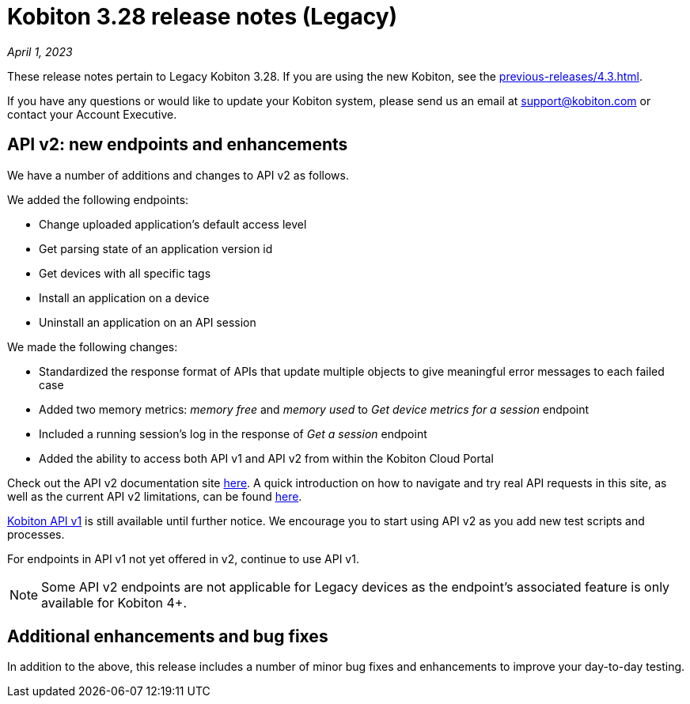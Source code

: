 = Kobiton 3.28 release notes (Legacy)
:navtitle: Kobiton 3.28 release notes

_April 1, 2023_

These release notes pertain to Legacy Kobiton 3.28. If you are using the new Kobiton, see the xref:previous-releases/4.3.adoc[].

If you have any questions or would like to update your Kobiton system, please send us an email at link:mailto:support@kobiton.com[support@kobiton.com] or contact your Account Executive.

== API v2: new endpoints and enhancements

We have a number of additions and changes to API v2 as follows.

We added the following endpoints:

* Change uploaded application's default access level
* Get parsing state of an application version id
* Get devices with all specific tags
* Install an application on a device
* Uninstall an application on an API session

We made the following changes:

* Standardized the response format of APIs that update multiple objects to give meaningful error messages to each failed case
* Added two memory metrics: _memory free_ and _memory used_ to _Get device metrics for a session_ endpoint
* Included a running session’s log in the response of _Get a session_ endpoint
* Added the ability to access both API v1 and API v2 from within the Kobiton Cloud Portal

Check out the API v2 documentation site link:https://api.kobiton.com/v2/docs[here]. A quick introduction on how to navigate and try real API requests in this site, as well as the current API v2 limitations, can be found link:https://support.kobiton.com/hc/en-us/articles/6782179234445-API-v2[here].

link:https://api.kobiton.com/docs/?http#kobiton-api-v1-0[Kobiton API v1] is still available until further notice. We encourage you to start using API v2 as you add new test scripts and processes.

For endpoints in API v1 not yet offered in v2, continue to use API v1.

NOTE: Some API v2 endpoints are not applicable for Legacy devices as the endpoint's associated feature is only available for Kobiton 4+.

== Additional enhancements and bug fixes

In addition to the above, this release includes a number of minor bug fixes and enhancements to improve your day-to-day testing.
